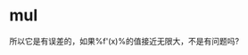 * mul

\begin{align}
{(f(x)g(x))}' &= \frac{f(x+\Delta)g(x+\Delta) - f(x)g(x)} {\Delta} \\
&= \frac{(f’(x)\Delta + f(x))(g'(x)\Delta + g(x)) - f(x)g(x)}{\Delta}\\
&= \frac{f'(x)g'(x)\Delta^2 + f(x)g'(x)\Delta + g'(x)f(x)\Delta + f(x)g(x) - f(x)g(x)}{\Delta}\\
&= f'(x)g'(x)\Delta + f(x)g'(x) + g'(x)f(x)
\end{align} 


所以它是有误差的，如果%f'(x)%的值接近无限大，不是有问题吗?
